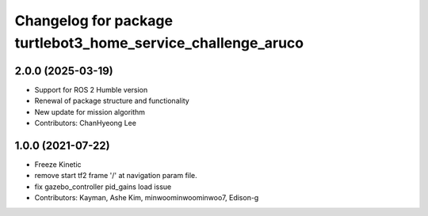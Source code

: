 ^^^^^^^^^^^^^^^^^^^^^^^^^^^^^^^^^^^^^^^^^^^^^^^^^^^^^^^^^^^^^
Changelog for package turtlebot3_home_service_challenge_aruco
^^^^^^^^^^^^^^^^^^^^^^^^^^^^^^^^^^^^^^^^^^^^^^^^^^^^^^^^^^^^^

2.0.0 (2025-03-19)
------------------
* Support for ROS 2 Humble version
* Renewal of package structure and functionality
* New update for mission algorithm
* Contributors: ChanHyeong Lee

1.0.0 (2021-07-22)
------------------
* Freeze Kinetic
* remove start tf2 frame '/' at navigation param file.
* fix gazebo_controller pid_gains load issue
* Contributors: Kayman, Ashe Kim, minwoominwoominwoo7, Edison-g
